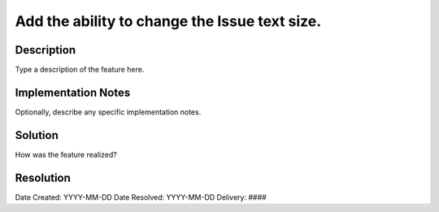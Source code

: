 Add the ability to change the Issue text size.
=====

Description
-----------

Type a description of the feature here.

Implementation Notes
--------------------

Optionally, describe any specific implementation notes.

Solution
--------

How was the feature realized?

Resolution
----------

Date Created:   YYYY-MM-DD
Date Resolved:  YYYY-MM-DD
Delivery:       ####
